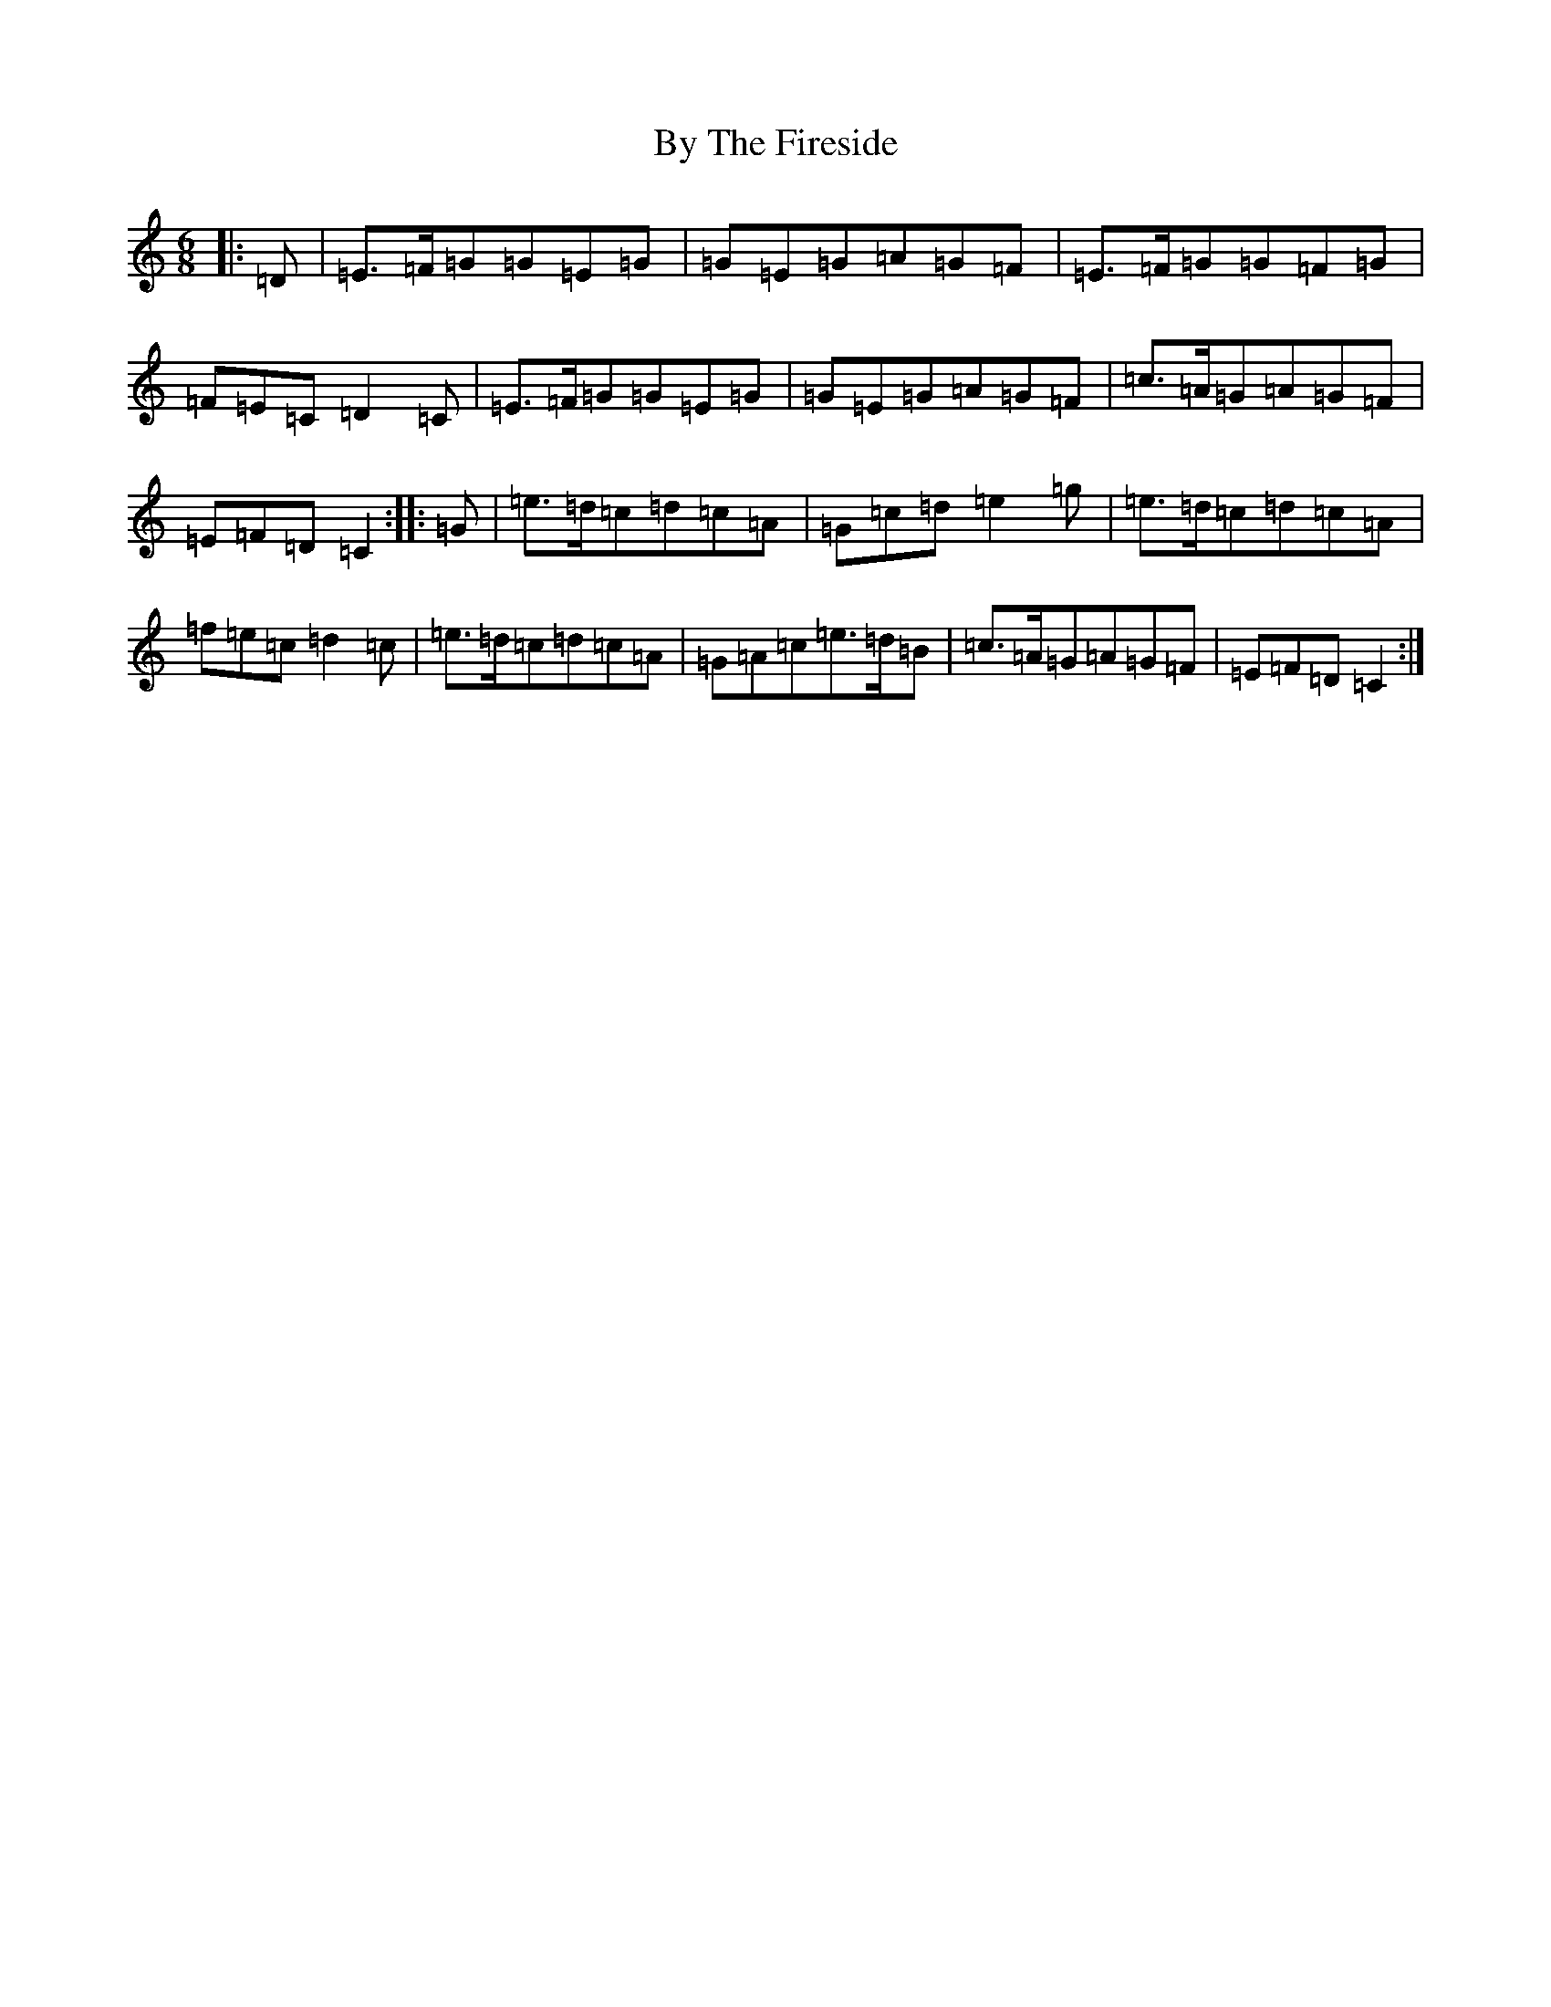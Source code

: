X: 2955
T: By The Fireside
S: https://thesession.org/tunes/8846#setting8846
R: jig
M:6/8
L:1/8
K: C Major
|:=D|=E>=F=G=G=E=G|=G=E=G=A=G=F|=E>=F=G=G=F=G|=F=E=C=D2=C|=E>=F=G=G=E=G|=G=E=G=A=G=F|=c>=A=G=A=G=F|=E=F=D=C2:||:=G|=e>=d=c=d=c=A|=G=c=d=e2=g|=e>=d=c=d=c=A|=f=e=c=d2=c|=e>=d=c=d=c=A|=G=A=c=e>=d=B|=c>=A=G=A=G=F|=E=F=D=C2:|